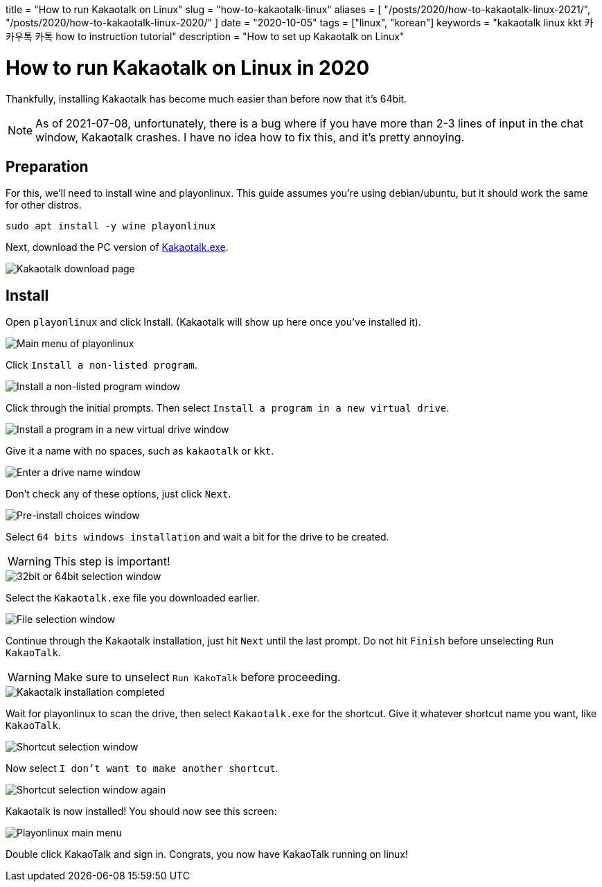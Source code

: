 // Copyright 2016-2024 Andrew Zah
+++
title = "How to run Kakaotalk on Linux"
slug = "how-to-kakaotalk-linux"
aliases = [
  "/posts/2020/how-to-kakaotalk-linux-2021/",
  "/posts/2020/how-to-kakaotalk-linux-2020/"
]
date = "2020-10-05"
tags = ["linux", "korean"]
keywords = "kakaotalk linux kkt 카카우톡 카톡 how to instruction tutorial"
description = "How to set up Kakaotalk on Linux"
+++

= How to run Kakaotalk on Linux in 2020
:source-highlighter: rouge
:rouge-css: github

Thankfully, installing Kakaotalk has become much easier than before now that it's 64bit.

NOTE: As of 2021-07-08, unfortunately, there is a bug where if you have more than 2-3 lines of input in the chat window, Kakaotalk crashes.
I have no idea how to fix this, and it's pretty annoying.

== Preparation

For this, we'll need to install wine and playonlinux. This guide assumes you're using debian/ubuntu, but it should work the same for other distros.

[source,bash]
....
sudo apt install -y wine playonlinux
....

Next, download the PC version of https://www.kakaocorp.com/service/KakaoTalk?lang=en[Kakaotalk.exe].

image::https://s3.amazonaws.com/andrewzah.com/posts/2020_10_05_kakaotalk_linux/kakaotalk_exe.png[Kakaotalk download page]

== Install

Open `playonlinux` and click Install. (Kakaotalk will show up here once you've installed it).

image::https://s3.amazonaws.com/andrewzah.com/posts/2020_10_05_kakaotalk_linux/playonlinux_main.png[Main menu of playonlinux]

Click `Install a non-listed program`.

image::https://s3.amazonaws.com/andrewzah.com/posts/2020_10_05_kakaotalk_linux/playonlinux_install_nonlisted.png[Install a non-listed program window]

Click through the initial prompts. Then select `Install a program in a new virtual drive`.

image::https://s3.amazonaws.com/andrewzah.com/posts/2020_10_05_kakaotalk_linux/install_new_virtual_drive.png[Install a program in a new virtual drive window]

Give it a name with no spaces, such as `kakaotalk` or `kkt`.

image::https://s3.amazonaws.com/andrewzah.com/posts/2020_10_05_kakaotalk_linux/drive_name.png[Enter a drive name window]

Don't check any of these options, just click `Next`.

image::https://s3.amazonaws.com/andrewzah.com/posts/2020_10_05_kakaotalk_linux/pre_install_choices.png[Pre-install choices window]

Select `64 bits windows installation` and wait a bit for the drive to be created.

WARNING: This step is important!

image::https://s3.amazonaws.com/andrewzah.com/posts/2020_10_05_kakaotalk_linux/64_bits.png[32bit or 64bit selection window]

Select the `Kakaotalk.exe` file you downloaded earlier.

image::https://s3.amazonaws.com/andrewzah.com/posts/2020_10_05_kakaotalk_linux/file_select.png[File selection window]

Continue through the Kakaotalk installation, just hit `Next` until the last prompt. Do not hit `Finish` before unselecting `Run KakaoTalk`.

WARNING: Make sure to unselect `Run KakoTalk` before proceeding.

image::https://s3.amazonaws.com/andrewzah.com/posts/2020_10_05_kakaotalk_linux/installation_completed.png[Kakaotalk installation completed]

Wait for playonlinux to scan the drive, then select `Kakaotalk.exe` for the shortcut. Give it whatever shortcut name you want, like `KakaoTalk`.

image::https://s3.amazonaws.com/andrewzah.com/posts/2020_10_05_kakaotalk_linux/select_shortcut.png[Shortcut selection window]

Now select `I don't want to make another shortcut`.

image::https://s3.amazonaws.com/andrewzah.com/posts/2020_10_05_kakaotalk_linux/2nd_shortcut_select.png[Shortcut selection window again]

Kakaotalk is now installed! You should now see this screen:

image::https://s3.amazonaws.com/andrewzah.com/posts/2020_10_05_kakaotalk_linux/main_menu.png[Playonlinux main menu]

Double click KakaoTalk and sign in. Congrats, you now have KakaoTalk running on linux!

